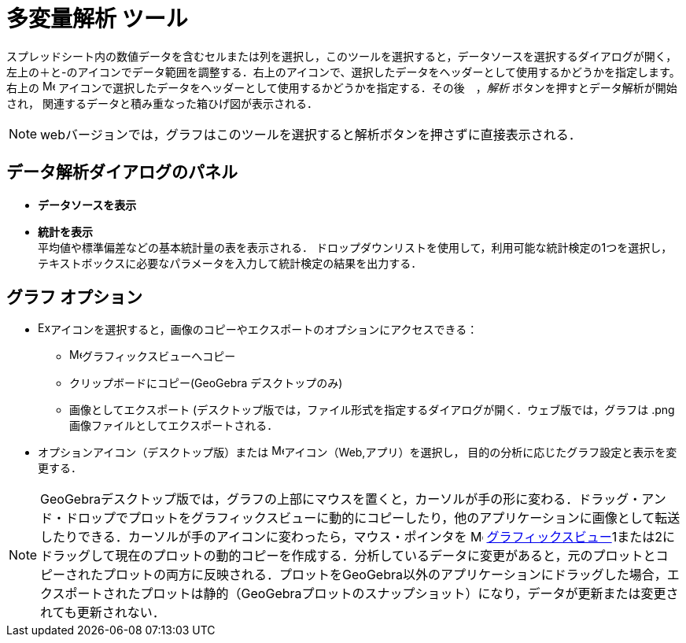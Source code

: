 = 多変量解析 ツール
:page-en: tools/Multiple_Variable_Analysis
ifdef::env-github[:imagesdir: /ja/modules/ROOT/assets/images]

スプレッドシート内の数値データを含むセルまたは列を選択し，このツールを選択すると，データソースを選択するダイアログが開く，
左上の＋と-のアイコンでデータ範囲を調整する．右上のアイコンで、選択したデータをヘッダーとして使用するかどうかを指定します。
右上の image:16px-Menu-options.svg.png[Menu-options.svg,width=16,height=16] アイコンで選択したデータをヘッダーとして使用するかどうかを指定する．その後　，_解析_ ボタンを押すとデータ解析が開始され，
関連するデータと積み重なった箱ひげ図が表示される．

[NOTE]
====

webバージョンでは，グラフはこのツールを選択すると解析ボタンを押さずに直接表示される．

====

== データ解析ダイアログのパネル
* *データソースを表示*

* *統計を表示* +
平均値や標準偏差などの基本統計量の表を表示される．
ドロップダウンリストを使用して，利用可能な統計検定の1つを選択し，テキストボックスに必要なパラメータを入力して統計検定の結果を出力する．


== グラフ オプション

* image:Export16.png[Export16.png,width=16,height=16]アイコンを選択すると，画像のコピーやエクスポートのオプションにアクセスできる：
 ** image:16px-Menu_view_graphics.svg.png[Menu view graphics.svg,width=16,height=16]グラフィックスビューへコピー
 ** クリップボードにコピー(GeoGebra デスクトップのみ)
 ** 画像としてエクスポート (デスクトップ版では，ファイル形式を指定するダイアログが開く．ウェブ版では，グラフは .png 画像ファイルとしてエクスポートされる．
* オプションアイコン（デスクトップ版）または image:16px-Menu-options.svg.png[Menu-options.svg,width=16,height=16]アイコン（Web,アプリ）を選択し，
目的の分析に応じたグラフ設定と表示を変更する．



[NOTE]
====

GeoGebraデスクトップ版では，グラフの上部にマウスを置くと，カーソルが手の形に変わる．ドラッグ・アンド・ドロップでプロットをグラフィックスビューに動的にコピーしたり，他のアプリケーションに画像として転送したりできる．カーソルが手のアイコンに変わったら，マウス・ポインタを image:16px-Menu_view_graphics.svg.png[Menu view graphics.svg,width=16,height=16] xref:/Graphics_View.adoc[グラフィックスビュー]1または2にドラッグして現在のプロットの動的コピーを作成する．分析しているデータに変更があると，元のプロットとコピーされたプロットの両方に反映される．プロットをGeoGebra以外のアプリケーションにドラッグした場合，エクスポートされたプロットは静的（GeoGebraプロットのスナップショット）になり，データが更新または変更されても更新されない．

====
